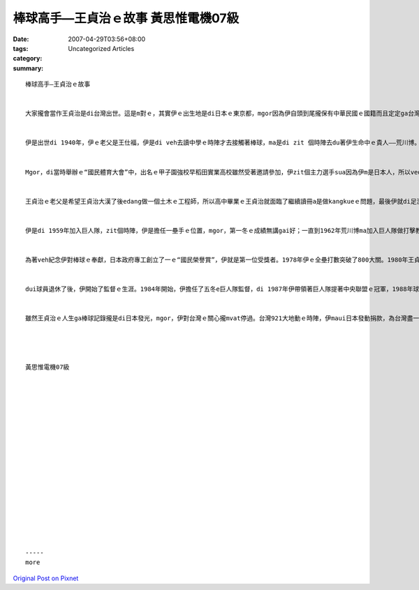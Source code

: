 棒球高手—王貞治ｅ故事  黃思惟電機07級
#######################################################

:date: 2007-04-29T03:56+08:00
:tags: 
:category: Uncategorized Articles
:summary: 


:: 

  棒球高手—王貞治ｅ故事


  大家攏會當作王貞治是di台灣出世。這是m對ｅ，其實伊ｅ出生地是di日本ｅ東京都，mgor因為伊自頭到尾攏保有中華民國ｅ國籍而且定定ga台灣ｅ棒球界做交流，所以會ho足濟人當作伊是dui台灣過去日本發展ｅ棒球員。咱就對伊做一寡介紹。


  伊是出世di 1940年，伊ｅ老父是王仕福，伊是di veh去讀中學ｅ時陣才去接觸著棒球，ma是di zit 個時陣去du著伊生命中ｅ貴人——荒川博。伊高中是讀有棒球部ｅ早稻田實業高校，伊一入學就ho人重視，到高二更加是學校ｅ主力投手gah第四棒，帶領早稻田實業高校提著成軍45冬來ｅ第一座甲子園冠軍，當時伊有一件ho人呵咾ｅ代誌dior是伊di一gai比賽ｅ時陣，因為手指頭仔破皮所以ho投球ｅ手指染滿血跡，mgor，伊ma是忍耐繼續投球，投滿全場，ho人看著伊強大ｅ意志力，伊ma因為zit件代誌變gah足出名。


  Mgor，di當時舉辦ｅ“國民體育大會”中，出名ｅ甲子園強校早稻田實業高校雖然受著邀請參加，伊zit個主力選手sua因為伊m是日本人，所以vedang參加著zit項比賽，di當時造成了真大ｅ風波，zit件代誌，對當時少年ｅ王貞治造成了一寡心靈上ｅ衝擊gah影響。


  王貞治ｅ老父是希望王貞治大漢了後edang做一個土木ｅ工程師，所以高中畢業ｅ王貞治就面臨了繼續讀冊a是做kangkueｅ問題，最後伊就di足濟大學gah職業隊伍ｅ強力邀請下，加入了東京讀賣巨人隊。


  伊是di 1959年加入巨人隊，zit個時陣，伊是擔任一壘手ｅ位置，mgor，第一冬ｅ成績無講gai好；一直到1962年荒川博ma加入巨人隊做打擊教練了後ziah有改善。荒川博教伊一種舉腳打球ｅ方法，zit個方法dior是後來足出名ｅ“稻草人打法”，di伊第一擺用zit個打法ｅzit一冬，伊拍出了38支ｅ全壘打ga 85分ｅ打點，按呢ｅ成績，ho伊第一擺提著全壘打王gah打點王。一直到1964年，zit一冬伊ｅ“稻草人打法”達到了顛峰，zit一冬伊總共打出55支ｅ全壘打，破了當時日本棒球界ｅ記錄；伊ma曾經di一場比賽內底打出了四支ｅ全壘打。這攏是伊di日本棒球界所留落來ｅ記錄；1972年，伊創下了連續七場比賽有全壘打ｅ記錄；1973～1974年，伊連續二冬提著包括全壘打王、打擊王、打點王zit三項ｅ三冠王；di 1974 年，伊ma完成了全壘打王ｅ十三連霸；其實，上ho人記diaudiauｅ是伊di 1977年九月初三打出了伊第756支ｅ全壘打，破了美國ｅ職棒選手Hank Aaronｅ世界記錄，“世界ｅ王”這ｅ名號就按呢出現，伊ma變做世界出名ｅ全壘打王。


  為著veh紀念伊對棒球ｅ奉獻，日本政府專工創立了一ｅ“國民榮譽賞”，伊就是第一位受獎者。1978年伊ｅ全壘打數突破了800大關。1980年王貞治四十歲，球季結束了後伊宣佈退休，伊zit冬ｅ全壘打總共有30支，伊達成了連續19 冬有30支全壘打ｅ記錄，總計伊ｅ職棒生涯留下了868支全壘打擱有15冬全壘打王ｅ記錄。伊ｅ巨人隊背號1號ｅ球衫ma去ho人“永久保留”(以後vegorh有人穿zit個號碼ｅ球衫)。


  dui球員退休了後，伊開始了監督ｅ生涯。1984年開始，伊擔任了五冬e巨人隊監督，di 1987年伊帶領著巨人隊提著中央聯盟ｅ冠軍，1988年球季結束了後卸任；1995年，伊開始擔任著九州大榮隊ｅ監督，di頭幾冬ｅ補強下，伊總算di1999年帶領著到大榮隊提著太平洋聯盟ｅ冠軍，gorh di總冠軍賽內底打敗中日龍隊，提著日本ｅ總冠軍，達到了“日本第一”。2004年是伊di大榮隊e第十冬。到zit年伊總計擔任監督十五冬，di子弟兵ｅ拍拼下，伊總算di 2004年提著伊做監督ｅ第一千場勝利。伊是日本棒球史上第十一ｅ達到一千勝ｅ監督，伊ma是勝蹟上濟ｅ現任監督。


  雖然王貞治ｅ人生ga棒球記錄攏是di日本發光，mgor，伊對台灣ｅ關心攏mvat停過。台灣921大地動ｅ時陣，伊maui日本發動捐款，為台灣盡一分心力。伊自頭到尾保有中華民國ｅ護照，攏無換做日本藉；2001年伊ho阿扁仔總統認命做“無任所大使”。




  黃思惟電機07級


















  -----
  more


`Original Post on Pixnet <http://daiqi007.pixnet.net/blog/post/9285379>`_